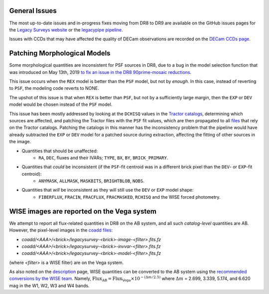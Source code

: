 .. title: Known Issues
.. slug: issues
.. tags: mathjax
.. description:

.. |deg|    unicode:: U+000B0 .. DEGREE SIGN
.. |Prime|    unicode:: U+02033 .. DOUBLE PRIME

General Issues
--------------

The most up-to-date issues and in-progress fixes moving from DR8 to DR9 are 
available on the GitHub issues pages for the `Legacy Surveys website`_ or the `legacypipe pipeline`_.

Issues with CCDs that may have affected the quality of DECam observations are recorded on the
`DECam CCDs page`_.

Patching Morphological Models
-----------------------------

Some morphological quantities are inconsistent for PSF sources in DR8, due to a bug in the model selection function that was introduced 
on May 13th, 2019 `to fix an issue in the DR8 90prime-mosaic reductions`_.

This issue occurs when the ``REX`` model is better than the ``PSF`` model, but not by *enough*.  In this case, instead of reverting to ``PSF``, the modeling code reverts to NONE.

The upshot of this issue is that when ``REX`` is better than ``PSF``, but not by a sufficiently large margin, then the ``EXP`` or ``DEV`` model would be chosen instead of the ``PSF`` model.

This issue has been mostly addressed by looking at the ``DCHISQ`` values in the `Tractor catalogs`_, determining which sources are affected, and
patching the Tractor files with the ``PSF`` fit values, which are then propagated to all `files`_ that rely on the Tractor catalogs.
Patching the catalogs in this manner has the inconsistency problem that the pipeline would have already subtracted the ``EXP`` or ``DEV`` model 
for a patched source during extraction, affecting the fitting of other sources in the image.

- Quantities that should be unaffected:
    - ``RA``, ``DEC``, fluxes and their IVARs; ``TYPE``, ``BX``, ``BY``, ``BRICK_PRIMARY``.
- Quantities that *could* be inconsistent (if the ``PSF``-fit centroid was in a different brick pixel than the ``DEV``- or ``EXP``-fit centroid):
    - ``ANYMASK``, ``ALLMASK``, ``MASKBITS``, ``BRIGHTBLOB``, ``NOBS``.
- Quantities that *will* be inconsistent as they will still use the ``DEV`` or ``EXP`` model shape:
    - ``FIBERFLUX``, ``FRACIN``, ``FRACFLUX``, ``FRACMASKED``, ``RCHISQ`` and the WISE forced photometry.

WISE images are reported on the Vega system
-------------------------------------------

We attempt to report all flux-related quantities in DR8 on the AB system, and all such *catalog-level* quantities are AB. However, the pixel-level
images in the `coadd files`_:

- `coadd/<AAA>/<brick>/legacysurvey-<brick>-image-<filter>.fits.fz`
- `coadd/<AAA>/<brick>/legacysurvey-<brick>-invvar-<filter>.fits.fz`
- `coadd/<AAA>/<brick>/legacysurvey-<brick>-model-<filter>.fits.fz`

(where `<filter>` is a WISE filter) are on the Vega system.

As also noted on the `description`_ page, WISE quantities can be converted to the AB system using the `recommended conversions by the WISE team`_. Namely,
:math:`\mathrm{Flux}_{\mathrm{AB}} = \mathrm{Flux}_{\mathrm{Vega}} \times 10^{-(\Delta m/2.5)}`
where :math:`\Delta m` = 2.699, 3.339, 5.174, and 6.620 mag in the W1, W2, W3 and W4 bands.

.. _`to fix an issue in the DR8 90prime-mosaic reductions`: https://github.com/legacysurvey/legacypipe/commit/a10ecc33247ec615ec1d8401cef2e0787f91a8fc
.. _`Legacy Surveys website`: https://github.com/legacysurvey/legacysurvey/issues
.. _`legacypipe pipeline`: https://github.com/legacysurvey/legacypipe/issues?q=is:issue+sort:updated-desc
.. _`DECam CCDs page`: http://www.ctio.noao.edu/noao/content/Status-DECam-CCDs
.. _`DECaLS`: ../../decamls
.. _`Tractor catalogs`: ../catalogs
.. _`coadd files`: ../files#image-stacks-coadd
.. _`files`: ../files
.. _`description`: ../description
.. _`recommended conversions by the WISE team`: http://wise2.ipac.caltech.edu/docs/release/allsky/expsup/sec4_4h.html#conv2ab